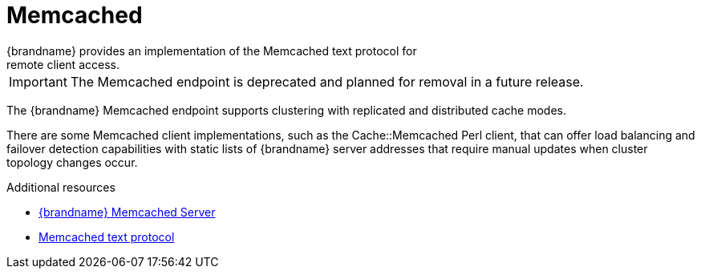 [id='endpoints-memcached_{context}']
= Memcached
{brandname} provides an implementation of the Memcached text protocol for
remote client access.

[IMPORTANT]
====
The Memcached endpoint is deprecated and planned for removal in a future
release.
====

The {brandname} Memcached endpoint supports clustering with replicated and
distributed cache modes.

There are some Memcached client implementations, such as the Cache::Memcached
Perl client, that can offer load balancing and failover detection capabilities
with static lists of {brandname} server addresses that require manual updates
when cluster topology changes occur.

[role="_additional-resources"]
.Additional resources
* link:../memcached/memcached.html[{brandname} Memcached Server]
* link:http://github.com/memcached/memcached/blob/master/doc/protocol.txt[Memcached text protocol]
